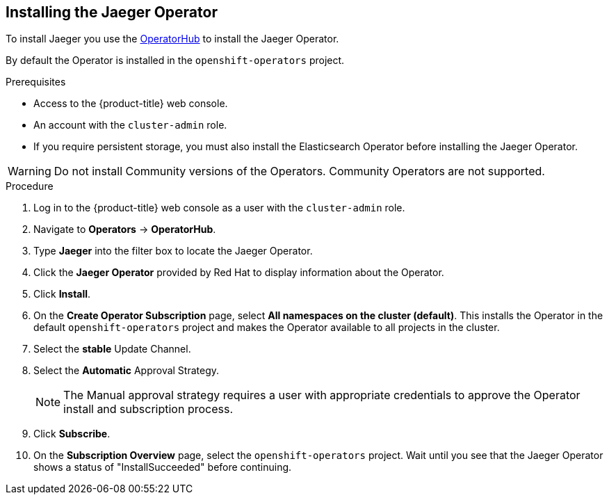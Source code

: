 ////
This TASK module included in the following assemblies:
- jaeger-installation.adoc
////

[id="jaeger-operator-install_{context}"]
== Installing the Jaeger Operator

To install Jaeger you use the link:https://operatorhub.io/[OperatorHub] to install the Jaeger Operator.

By default the Operator is installed in the `openshift-operators` project.

.Prerequisites
* Access to the {product-title} web console.
* An account with the `cluster-admin` role.
* If you require persistent storage, you must also install the Elasticsearch Operator before installing the Jaeger Operator.

[WARNING]
====
Do not install Community versions of the Operators. Community Operators are not supported.
====

.Procedure

. Log in to the {product-title} web console as a user with the `cluster-admin` role.

. Navigate to *Operators* -> *OperatorHub*.

. Type *Jaeger* into the filter box to locate the Jaeger Operator.

. Click the *Jaeger Operator* provided by Red Hat to display information about the Operator.

. Click *Install*.

. On the *Create Operator Subscription* page, select *All namespaces on the cluster (default)*. This installs the Operator in the default `openshift-operators` project and makes the Operator available to all projects in the cluster.

. Select the *stable* Update Channel.

. Select the *Automatic* Approval Strategy.
+
[NOTE]
====
The Manual approval strategy requires a user with appropriate credentials to approve the Operator install and subscription process.
====

. Click *Subscribe*.

. On the *Subscription Overview* page, select the `openshift-operators` project. Wait until you see that the Jaeger Operator shows a status of "InstallSucceeded" before continuing.
